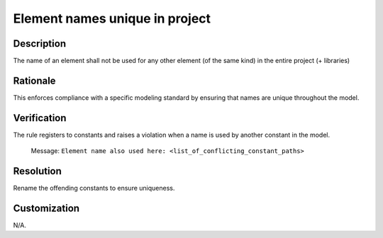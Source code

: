 .. index:: single: Element names unique in project

Element names unique in project
===============================

.. rule::
   :filename: element_names_unique_in_project.py
   :class: ElementNamesUniqueInProject
   :id: id_0124
   :reference: n/a
   :kind: specific
   :tags: naming

   The name of an element shall not be used for any other element.

Description
-----------

.. start_description

The name of an element shall not be used for any other element (of the same kind) in the entire project (+ libraries)

.. end_description

Rationale
---------
This enforces compliance with a specific modeling standard by ensuring that names are unique throughout the model.

Verification
------------
The rule registers to constants and raises a violation when a name is used by another constant in the model.

  Message: ``Element name also used here: <list_of_conflicting_constant_paths>``

Resolution
----------
Rename the offending constants to ensure uniqueness.

Customization
-------------
N/A.
